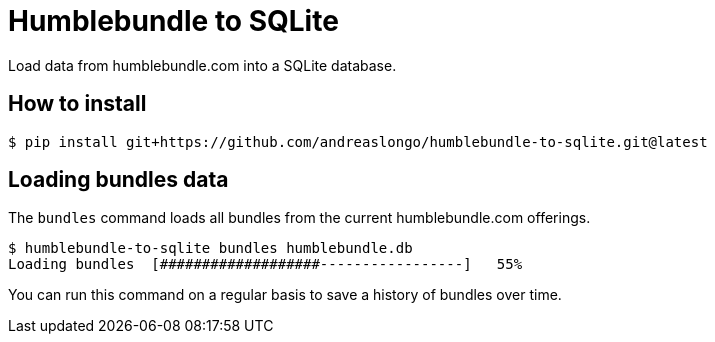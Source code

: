 = Humblebundle to SQLite

Load data from humblebundle.com into a SQLite database.


== How to install

//  $ pip install humblebundle-to-sqlite
[source,console]
----
$ pip install git+https://github.com/andreaslongo/humblebundle-to-sqlite.git@latest
----


== Loading bundles data

The `bundles` command loads all bundles from the current humblebundle.com offerings.

[source,console]
----
$ humblebundle-to-sqlite bundles humblebundle.db
Loading bundles  [###################-----------------]   55%
----

You can run this command on a regular basis to save a history of bundles over time.
